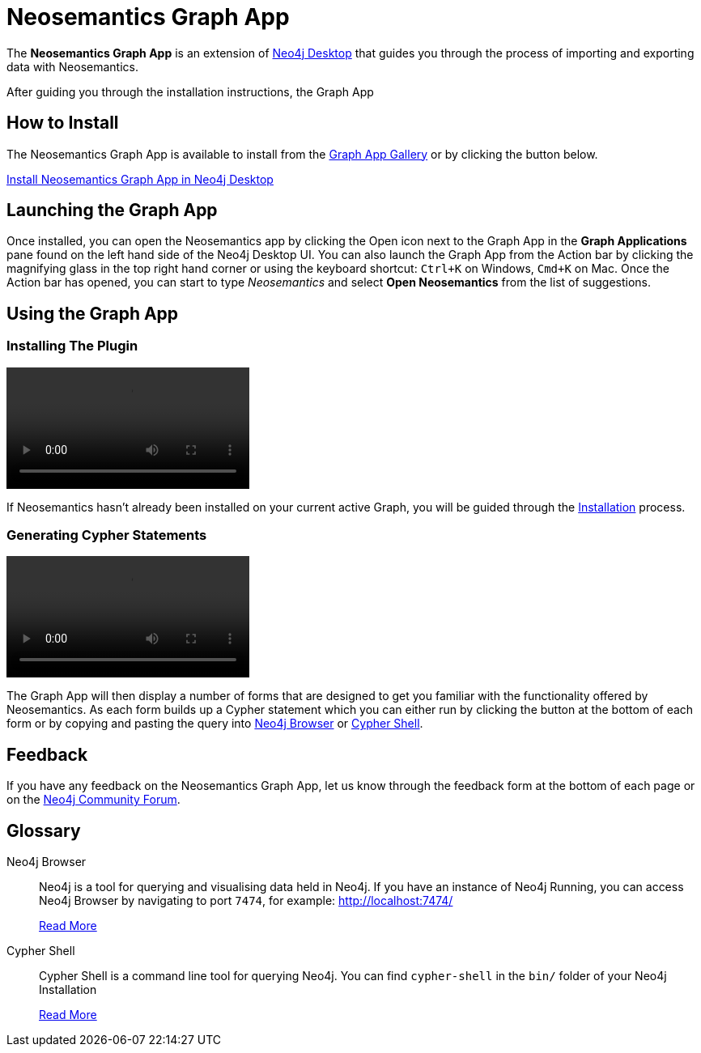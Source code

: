= Neosemantics Graph App
:page-pagination:
:page-product: Neosemantics

The *Neosemantics Graph App* is an extension of link:/developer/neo4j-desktop[Neo4j Desktop] that guides you through the process of importing and exporting data with Neosemantics.

After guiding you through the installation instructions, the Graph App

== How to Install

The Neosemantics Graph App is available to install from the link:https://install.graphapp.io[Graph App Gallery^] or by clicking the button below.

link:neo4j-desktop://graphapps/install?url=https://registry.npmjs.org/@graphapps/neosemantics[Install Neosemantics Graph App in Neo4j Desktop^, role="button feature-box_button"]

== Launching the Graph App

Once installed, you can open the Neosemantics app by clicking the Open icon next to the Graph App in the *Graph Applications* pane found on the left hand side of the Neo4j Desktop UI.
You can also launch the Graph App from the Action bar by clicking the magnifying glass in the top right hand corner or using the keyboard shortcut: `Ctrl+K` on Windows, `Cmd+K` on Mac.
Once the Action bar has opened, you can start to type _Neosemantics_ and select **Open Neosemantics** from the list of suggestions.


== Using the Graph App

=== Installing The Plugin

video::neosemantics-first-start.mp4[]
If Neosemantics hasn't already been installed on your current active Graph, you will be guided through the xref:installation.adoc[Installation] process.

=== Generating Cypher Statements

video::neosemantics-generate-query.mp4[]
The Graph App will then display a number of forms that are designed to get you familiar with the functionality offered by Neosemantics.
As each form builds up a Cypher statement which you can either run by clicking the button at the bottom of each form or by copying and pasting the query into <<NEO4J_BROWSER>> or <<CYPHER_SHELL>>.


== Feedback

If you have any feedback on the Neosemantics Graph App, let us know through the feedback form at the bottom of each page or on the link:https://community.neo4j.com[Neo4j Community Forum^].

[discrete.glossary]
== Glossary

[glossary]
[[NEO4J_BROWSER]]Neo4j Browser:: Neo4j is a tool for querying and visualising data held in Neo4j.  If you have an instance of Neo4j Running, you can access Neo4j Browser by navigating to port `7474`, for example: link:http://localhost:7474/[http://localhost:7474/^]
+
link:/developer/neo4j-browser[Read More^]

[[CYPHER_SHELL]]Cypher Shell:: Cypher Shell is a command line tool for querying Neo4j.  You can find `cypher-shell` in the `bin/` folder of your Neo4j Installation
+
link:https://neo4j.com/docs/operations-manual/current/tools/cypher-shell/[Read More^]

